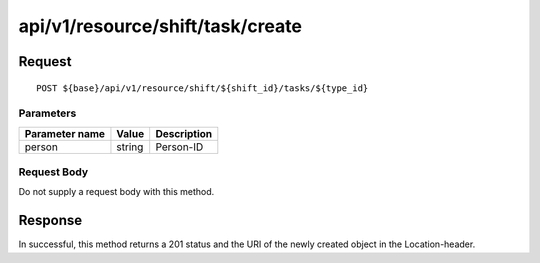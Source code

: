 ---------------------------------
api/v1/resource/shift/task/create
---------------------------------

Request
=======
::

  POST ${base}/api/v1/resource/shift/${shift_id}/tasks/${type_id}

Parameters
----------

============== ========= =====================================================
Parameter name Value     Description
============== ========= =====================================================
person         string    Person-ID
============== ========= =====================================================

Request Body
------------
Do not supply a request body with this method.

Response
========
In successful, this method returns a 201 status and the URI of the newly created object in the Location-header.
